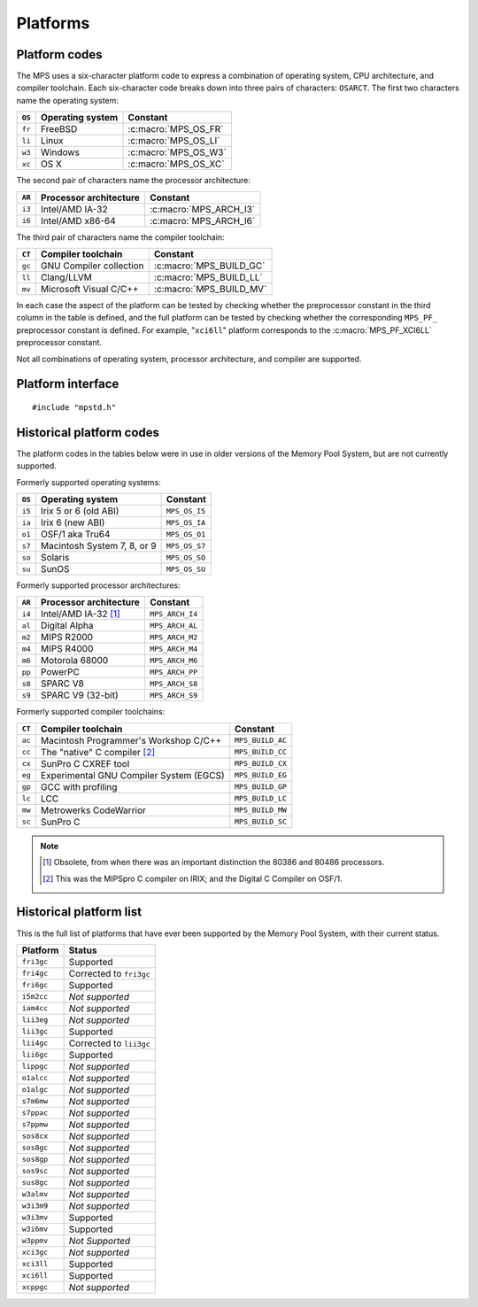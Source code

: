 .. _topic-platform:

Platforms
=========

.. index::
   pair: platform; code

Platform codes
--------------

The MPS uses a six-character platform code to express a combination of
operating system, CPU architecture, and compiler toolchain. Each
six-character code breaks down into three pairs of characters:
``OSARCT``. The first two characters name the operating system:

======  ================  ====================
``OS``  Operating system  Constant
======  ================  ====================
``fr``  FreeBSD           :c:macro:`MPS_OS_FR`
``li``  Linux             :c:macro:`MPS_OS_LI`
``w3``  Windows           :c:macro:`MPS_OS_W3`
``xc``  OS X              :c:macro:`MPS_OS_XC`
======  ================  ====================

The second pair of characters name the processor architecture:

======  ======================  ======================
``AR``  Processor architecture  Constant
======  ======================  ======================
``i3``  Intel/AMD IA-32         :c:macro:`MPS_ARCH_I3`
``i6``  Intel/AMD x86-64        :c:macro:`MPS_ARCH_I6`
======  ======================  ======================

The third pair of characters name the compiler toolchain:

======  =======================  =======================
``CT``  Compiler toolchain       Constant
======  =======================  =======================
``gc``  GNU Compiler collection  :c:macro:`MPS_BUILD_GC`
``ll``  Clang/LLVM               :c:macro:`MPS_BUILD_LL`
``mv``  Microsoft Visual C/C++   :c:macro:`MPS_BUILD_MV`
======  =======================  =======================

In each case the aspect of the platform can be tested by checking
whether the preprocessor constant in the third column in the table
is defined, and the full platform can be tested by checking
whether the corresponding ``MPS_PF_`` preprocessor constant is
defined. For example, "``xci6ll``" platform corresponds to the
:c:macro:`MPS_PF_XCI6LL` preprocessor constant.

Not all combinations of operating system, processor architecture,
and compiler are supported.


.. index::
   single: platform; interface

Platform interface
------------------

::

    #include "mpstd.h"


.. c:macro:: MPS_ARCH_I3

    A :term:`C` preprocessor macro that indicates, if defined, that
    the target processor architecture of the compilation is a member
    of the IA-32 Intel/AMD family of 32-bit processors.


.. c:macro:: MPS_ARCH_I6

    A :term:`C` preprocessor macro that indicates, if defined, that
    the target processor architecture of the compilation is a member
    of the x86-64 Intel/AMD family of 64-bit processors.

    .. note::

        The MPS is not supported on IA-64 (Itanium).


.. c:macro:: MPS_BUILD_GC

    A :term:`C` preprocessor macro that indicates, if defined, that
    the MPS was compiled by the C compiler from the GNU Compiler
    Collection (GCC).


.. c:macro:: MPS_BUILD_LL

    A :term:`C` preprocessor macro that indicates, if defined, that
    the MPS was compiled by Clang, the C compiler from the LLVM (Low
    Level Virtual Machine) system.


.. c:macro:: MPS_BUILD_MV

    A :term:`C` preprocessor macro that indicates, if defined, that
    the MPS was compiled by the C compiler from Microsoft Visual
    Studio.


.. c:macro:: MPS_OS_FR

    A :term:`C` preprocessor macro that indicates, if defined, that
    the MPS was compiled on a FreeBSD operating system.


.. c:macro:: MPS_OS_LI

    A :term:`C` preprocessor macro that indicates, if defined, that
    the MPS was compiled on a Linux operating system.


.. c:macro:: MPS_OS_W3

    A :term:`C` preprocessor macro that indicates, if defined, that
    the MPS was compiled on a Windows operating system.


.. c:macro:: MPS_OS_XC

    A :term:`C` preprocessor macro that indicates, if defined, that
    the MPS was compiled on an OS X operating system.


.. c:macro:: MPS_PF_ALIGN

    A :term:`C` preprocessor macro that expands to an integer giving
    the :term:`natural alignment` of the :term:`platform`.


.. c:macro:: MPS_PF_FRI3GC

    A :term:`C` preprocessor macro that indicates, if defined, that
    the :term:`platform` consists of the FreeBSD operating system, the
    IA-32 processor architecture, and the GCC compiler.


.. c:macro:: MPS_PF_FRI6GC

    A :term:`C` preprocessor macro that indicates, if defined, that
    the :term:`platform` consists of the FreeBSD operating system, the
    x86-64 processor architecture, and the GCC compiler.


.. c:macro:: MPS_PF_LII3GC

    A :term:`C` preprocessor macro that indicates, if defined, that
    the :term:`platform` consists of the Linux operating system, the
    IA-32 processor architecture, and the GCC compiler.


.. c:macro:: MPS_PF_LII6GC

    A :term:`C` preprocessor macro that indicates, if defined, that
    the :term:`platform` consists of the Linux operating system, the
    x86-64 processor architecture, and the GCC compiler.


.. c:macro:: MPS_PF_STRING

    A :term:`C` preprocessor macro that names the :term:`platform` for
    which the MPS was built.


.. c:macro:: MPS_PF_W3I3MV

    A :term:`C` preprocessor macro that indicates, if defined, that
    the :term:`platform` consists of the Windows operating system, the
    IA-32 processor architecture, and the Microsoft Visual C/C++
    compiler.


.. c:macro:: MPS_PF_W3I6MV

    A :term:`C` preprocessor macro that indicates, if defined, that
    the :term:`platform` consists of the Windows operating system, the
    x86-64 processor architecture, and the Microsoft Visual C/C++
    compiler.


.. c:macro:: MPS_PF_XCI3GC

    A :term:`C` preprocessor macro that indicates, if defined, that
    the :term:`platform` consists of the OS X operating system, the
    IA-32 processor architecture, and the GCC compiler.


.. c:macro:: MPS_PF_XCI3LL

    A :term:`C` preprocessor macro that indicates, if defined, that
    the :term:`platform` consists of the OS X operating system, the
    IA-32 processor architecture, and the Clang/LLVM compiler.


.. c:macro:: MPS_PF_XCI6LL

    A :term:`C` preprocessor macro that indicates, if defined, that
    the :term:`platform` consists of the OS X operating system, the
    x86-64 processor architecture, and the Clang/LLVM compiler.


.. c:macro:: MPS_T_ULONGEST

    A :term:`C` preprocessor macro that expands to the name of the
    largest unsigned integral type.

    The exact identity of this type is
    :term:`platform`\-dependent. Typical identities are ``unsigned
    long`` and ``unsigned __int_64``.


.. c:macro:: MPS_T_WORD

    A :term:`C` preprocessor macro that expands to the name of an
    unsigned integral type that is the same size as an :term:`object
    pointer`, so that ``sizeof(MPS_T_WORD) == sizeof(void*)``.

    The exact identity of this type is
    :term:`platform`\-dependent. Typical identities are ``unsigned
    long`` and ``unsigned __int_64``.


.. c:macro:: MPS_WORD_SHIFT

    A :term:`C` preprocessor macro that expands to the logarithm to
    base 2 of the constant :c:macro:`MPS_WORD_WIDTH`, so that ``1 <<
    MPS_WORD_SHIFT == MPS_WORD_WIDTH``.

    The value is platform-dependent. Typical values are 5 and 6.


.. c:macro:: MPS_WORD_WIDTH

    A :term:`C` preprocessor macro that expands to the width in bits
    of the type :c:type:`MPS_T_WORD`, so that ``MPS_WORD_WIDTH ==
    sizeof(MPS_T_WORD) * CHAR_BIT``.

    This value is platform-dependent. It is always a power of 2:
    typical values are 32 and 64.


.. index::
   single: platform; historical codes

Historical platform codes
-------------------------

The platform codes in the tables below were in use in older versions
of the Memory Pool System, but are not currently supported.

Formerly supported operating systems:

======  ===========================  =============
``OS``  Operating system             Constant            
======  ===========================  =============
``i5``  Irix 5 or 6 (old ABI)        ``MPS_OS_I5``
``ia``  Irix 6 (new ABI)             ``MPS_OS_IA``
``o1``  OSF/1 aka Tru64              ``MPS_OS_O1``
``s7``  Macintosh System 7, 8, or 9  ``MPS_OS_S7``
``so``  Solaris                      ``MPS_OS_SO``
``su``  SunOS                        ``MPS_OS_SU``
======  ===========================  =============

Formerly supported processor architectures:

======  ======================  ===============
``AR``  Processor architecture  Constant     
======  ======================  ===============
``i4``  Intel/AMD IA-32 [1]_    ``MPS_ARCH_I4``
``al``  Digital Alpha           ``MPS_ARCH_AL``
``m2``  MIPS R2000              ``MPS_ARCH_M2``
``m4``  MIPS R4000              ``MPS_ARCH_M4``
``m6``  Motorola 68000          ``MPS_ARCH_M6``
``pp``  PowerPC                 ``MPS_ARCH_PP``
``s8``  SPARC V8                ``MPS_ARCH_S8``
``s9``  SPARC V9 (32-bit)       ``MPS_ARCH_S9``
======  ======================  ===============

Formerly supported compiler toolchains:

======  =======================================  ================
``CT``  Compiler toolchain                       Constant       
======  =======================================  ================
``ac``  Macintosh Programmer's Workshop C/C++    ``MPS_BUILD_AC``
``cc``  The "native" C compiler [2]_             ``MPS_BUILD_CC``
``cx``  SunPro C CXREF tool                      ``MPS_BUILD_CX``
``eg``  Experimental GNU Compiler System (EGCS)  ``MPS_BUILD_EG``
``gp``  GCC with profiling                       ``MPS_BUILD_GP``
``lc``  LCC                                      ``MPS_BUILD_LC``
``mw``  Metrowerks CodeWarrior                   ``MPS_BUILD_MW``
``sc``  SunPro C                                 ``MPS_BUILD_SC``
======  =======================================  ================

.. note::

    .. [1] Obsolete, from when there was an important distinction the 80386
           and 80486 processors.

    .. [2] This was the MIPSpro C compiler on IRIX; and the Digital C
           Compiler on OSF/1.


.. index::
   single: platform; historical list

Historical platform list
------------------------

This is the full list of platforms that have ever been supported by
the Memory Pool System, with their current status.

==========  =======================
Platform    Status
==========  =======================
``fri3gc``  Supported
``fri4gc``  Corrected to ``fri3gc``
``fri6gc``  Supported
``i5m2cc``  *Not supported*
``iam4cc``  *Not supported*
``lii3eg``  *Not supported*
``lii3gc``  Supported
``lii4gc``  Corrected to ``lii3gc``
``lii6gc``  Supported
``lippgc``  *Not supported*
``o1alcc``  *Not supported*
``o1algc``  *Not supported*
``s7m6mw``  *Not supported*
``s7ppac``  *Not supported*
``s7ppmw``  *Not supported*
``sos8cx``  *Not supported*
``sos8gc``  *Not supported*
``sos8gp``  *Not supported*
``sos9sc``  *Not supported*
``sus8gc``  *Not supported*
``w3almv``  *Not supported*
``w3i3m9``  *Not supported*
``w3i3mv``  Supported
``w3i6mv``  Supported
``w3ppmv``  *Not Supported*
``xci3gc``  *Not supported*
``xci3ll``  Supported
``xci6ll``  Supported
``xcppgc``  *Not supported*
==========  =======================
